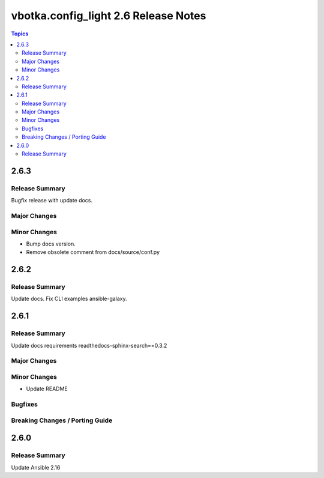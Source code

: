 =====================================
vbotka.config_light 2.6 Release Notes
=====================================

.. contents:: Topics


2.6.3
=====

Release Summary
---------------
Bugfix release with update docs.

Major Changes
-------------

Minor Changes
-------------
* Bump docs version.
* Remove obsolete comment from docs/source/conf.py


2.6.2
=====

Release Summary
---------------
Update docs. Fix CLI examples ansible-galaxy.


2.6.1
=====

Release Summary
---------------
Update docs requirements readthedocs-sphinx-search==0.3.2

Major Changes
-------------

Minor Changes
-------------
* Update README

Bugfixes
--------

Breaking Changes / Porting Guide
--------------------------------


2.6.0
=====

Release Summary
---------------
Update Ansible 2.16
